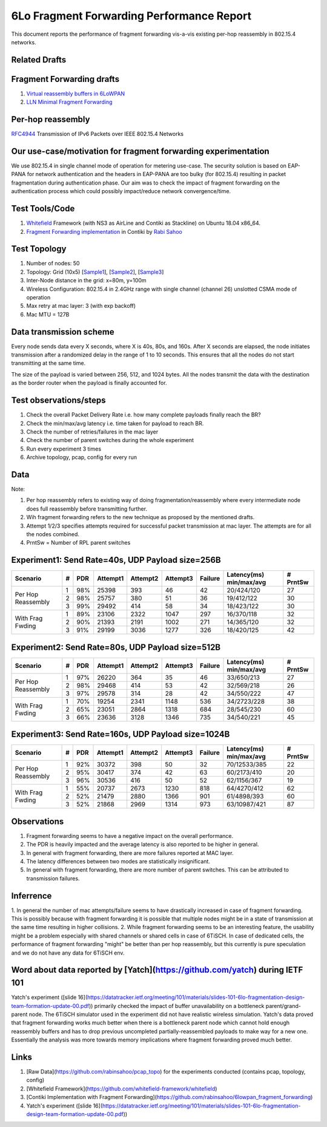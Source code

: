 6Lo Fragment Forwarding Performance Report
==========================================

This document reports the performance of fragment forwarding vis-a-vis existing
per-hop reassembly in 802.15.4 networks.

Related Drafts
--------------

Fragment Forwarding drafts
--------------------------
1) `Virtual reassembly buffers in 6LoWPAN`_
2) `LLN Minimal Fragment Forwarding`_

Per-hop reassembly
------------------
RFC4944_ Transmission of IPv6 Packets over IEEE 802.15.4 Networks

Our use-case/motivation for fragment forwarding experimentation
---------------------------------------------------------------
We use 802.15.4 in single channel mode of operation for metering use-case. The
security solution is based on EAP-PANA for network authentication and the
headers in EAP-PANA are too bulky (for 802.15.4) resulting in packet
fragmentation during authentication phase. Our aim was to check the impact of
fragment forwarding on the authentication process which could possibly
impact/reduce network convergence/time.

Test Tools/Code
---------------
1. Whitefield_ Framework (with NS3 as AirLine and Contiki as Stackline) on Ubuntu 18.04 x86_64.
2. `Fragment Forwarding implementation`_ in Contiki by `Rabi Sahoo`_

Test Topology
-------------
1. Number of nodes: 50
2. Topology: Grid (10x5) [Sample1_], [Sample2_], [Sample3_]
3. Inter-Node distance in the grid: x=80m, y=100m
4. Wireless Configuration: 802.15.4 in 2.4GHz range with single channel (channel 26) unslotted CSMA mode of operation
5. Max retry at mac layer: 3 (with exp backoff)
6. Mac MTU = 127B

Data transmission scheme
------------------------
Every node sends data every X seconds, where X is 40s, 80s, and 160s. After X
seconds are elapsed, the node initiates transmission after a randomized delay
in the range of 1 to 10 seconds. This ensures that all the nodes do not start
transmitting at the same time.

The size of the payload is varied between 256, 512, and 1024 bytes. All the
nodes transmit the data with the destination as the border router when the
payload is finally accounted for.

Test observations/steps
-----------------------
1. Check the overall Packet Delivery Rate i.e. how many complete payloads finally reach the BR?
2. Check the min/max/avg latency i.e. time taken for payload to reach BR.
3. Check the number of retries/failures in the mac layer
4. Check the number of parent switches during the whole experiment
5. Run every experiment 3 times
6. Archive topology, pcap, config for every run

Data
----

Note:

1. Per hop reassembly refers to existing way of doing fragmentation/reassembly where every intermediate node does full reassembly before transmitting further.
2. Wih fragment forwarding refers to the new technique as proposed by the mentioned drafts.
3. Attempt 1/2/3 specifies attempts required for successful packet transmission at mac layer. The attempts are for all the nodes combined.
4. PrntSw = Number of RPL parent switches

Experiment1: Send Rate=40s, UDP Payload size=256B
-------------------------------------------------
+--------------------+---+-----+----------+----------+----------+---------+-------------------------+----------+
| Scenario           | # | PDR | Attempt1 | Attempt2 | Attempt3 | Failure | Latency(ms) min/max/avg | # PrntSw |
+====================+===+=====+==========+==========+==========+=========+=========================+==========+
| Per Hop Reassembly | 1 | 98% | 25398    | 393      | 46       | 42      | 20/424/120              | 27       |
|                    +---+-----+----------+----------+----------+---------+-------------------------+----------+
|                    | 2 | 98% | 25757    | 380      | 51       | 36      | 19/412/122              | 30       |
|                    +---+-----+----------+----------+----------+---------+-------------------------+----------+
|                    | 3 | 99% | 29492    | 414      | 58       | 34      | 18/423/122              | 30       |
+--------------------+---+-----+----------+----------+----------+---------+-------------------------+----------+
| With Frag Fwding   | 1 | 89% | 23106    | 2322     | 1047     | 297     | 16/370/118              | 32       |
|                    +---+-----+----------+----------+----------+---------+-------------------------+----------+
|                    | 2 | 90% | 21393    | 2191     | 1002     | 271     | 14/365/120              | 32       |
|                    +---+-----+----------+----------+----------+---------+-------------------------+----------+
|                    | 3 | 91% | 29199    | 3036     | 1277     | 326     | 18/420/125              | 42       |
+--------------------+---+-----+----------+----------+----------+---------+-------------------------+----------+

Experiment2: Send Rate=80s, UDP Payload size=512B
-------------------------------------------------
+--------------------+---+-----+----------+----------+----------+---------+-------------------------+----------+
| Scenario           | # | PDR | Attempt1 | Attempt2 | Attempt3 | Failure | Latency(ms) min/max/avg | # PrntSw |
+====================+===+=====+==========+==========+==========+=========+=========================+==========+
| Per Hop Reassembly | 1 | 97% | 26220    | 364      | 35       | 46      | 33/650/213              | 27       |
|                    +---+-----+----------+----------+----------+---------+-------------------------+----------+
|                    | 2 | 98% | 29468    | 414      | 53       | 42      | 32/569/218              | 26       |
|                    +---+-----+----------+----------+----------+---------+-------------------------+----------+
|                    | 3 | 97% | 29578    | 314      | 28       | 42      | 34/550/222              | 47       |
+--------------------+---+-----+----------+----------+----------+---------+-------------------------+----------+
| With Frag Fwding   | 1 | 70% | 19254    | 2341     | 1148     | 536     | 34/2723/228             | 38       |
|                    +---+-----+----------+----------+----------+---------+-------------------------+----------+
|                    | 2 | 65% | 23051    | 2864     | 1318     | 684     | 28/545/230              | 60       |
|                    +---+-----+----------+----------+----------+---------+-------------------------+----------+
|                    | 3 | 66% | 23636    | 3128     | 1346     | 735     | 34/540/221              | 45       |
+--------------------+---+-----+----------+----------+----------+---------+-------------------------+----------+

Experiment3: Send Rate=160s, UDP Payload size=1024B
---------------------------------------------------
+--------------------+---+-----+----------+----------+----------+---------+-------------------------+----------+
| Scenario           | # | PDR | Attempt1 | Attempt2 | Attempt3 | Failure | Latency(ms) min/max/avg | # PrntSw |
+====================+===+=====+==========+==========+==========+=========+=========================+==========+
| Per Hop Reassembly | 1 | 92% | 30372    | 398      | 50       | 32      | 70/12533/385            | 22       |
|                    +---+-----+----------+----------+----------+---------+-------------------------+----------+
|                    | 2 | 95% | 30417    | 374      | 42       | 63      | 60/2173/410             | 20       |
|                    +---+-----+----------+----------+----------+---------+-------------------------+----------+
|                    | 3 | 96% | 30536    | 416      | 50       | 52      | 62/1156/367             | 19       |
+--------------------+---+-----+----------+----------+----------+---------+-------------------------+----------+
| With Frag Fwding   | 1 | 55% | 20737    | 2673     | 1230     | 818     | 64/4270/412             | 62       |
|                    +---+-----+----------+----------+----------+---------+-------------------------+----------+
|                    | 2 | 52% | 21479    | 2880     | 1366     | 901     | 61/4898/393             | 60       |
|                    +---+-----+----------+----------+----------+---------+-------------------------+----------+
|                    | 3 | 52% | 21868    | 2969     | 1314     | 973     | 63/10987/421            | 87       |
+--------------------+---+-----+----------+----------+----------+---------+-------------------------+----------+

Observations
------------

1) Fragment forwarding seems to have a negative impact on the overall performance.
2) The PDR is heavily impacted and the average latency is also reported to be higher in general.
3) In general with fragment forwarding, there are more failures reported at MAC layer.
4) The latency differences between two modes are statistically insignificant.
5) In general with fragment forwarding, there are more number of parent switches. This can be attributed to transmission failures.

Inferrence
----------
1. In general the number of mac attempts/failure seems to have drastically
increased in case of fragment forwarding. This is possibly because with
fragment forwarding it is possible that multiple nodes might be in a state of
transmission at the same time resulting in higher collisions.
2. While fragment forwarding seems to be an interesting feature, the usability
might be a problem especially with shared channels or shared cells in case of
6TiSCH. In case of dedicated cells, the performance of fragment forwarding
"might" be better than per hop reassembly, but this currently is pure
speculation and we do not have any data for 6TiSCH env.

Word about data reported by [Yatch](https://github.com/yatch) during IETF 101
-----------------------------------------------------------------------------
Yatch's experiment ([slide
16](https://datatracker.ietf.org/meeting/101/materials/slides-101-6lo-fragmentation-design-team-formation-update-00.pdf))
primarily checked the impact of buffer unavailability on a bottleneck
parent/grand-parent node. The 6TiSCH simulator used in the experiment did not
have realistic wireless simulation. Yatch's data proved that fragment
forwarding works much better when there is a bottleneck parent node which
cannot hold enough reassembly buffers and has to drop previous uncompleted
partially-reassembled payloads to make way for a new one. Essentially the
analysis was more towards memory implications where fragment forwarding proved
much better.

Links
-----
1. [Raw Data](https://github.com/rabinsahoo/pcap_topo) for the experiments conducted (contains pcap, topology, config)
2. [Whitefield Framework](https://github.com/whitefield-framework/whitefield)
3. [Contiki Implementation with Fragment Forwarding](https://github.com/rabinsahoo/6lowpan_fragment_forwarding)
4. Yatch's experiment ([slide 16](https://datatracker.ietf.org/meeting/101/materials/slides-101-6lo-fragmentation-design-team-formation-update-00.pdf))

.. _Virtual reassembly buffers in 6LoWPAN: https://datatracker.ietf.org/doc/draft-ietf-lwig-6lowpan-virtual-reassembly/
.. _LLN Minimal Fragment Forwarding: https://datatracker.ietf.org/doc/draft-watteyne-6lo-minimal-fragment/
.. _RFC4944: https://tools.ietf.org/html/rfc4944
.. _Whitefield: https://github.com/whitefield-framework/whitefield
.. _Rabi Sahoo: https://github.com/rabinsahoo
.. _Fragment Forwarding implementation: https://github.com/rabinsahoo/6lowpan_fragment_forwarding
.. _Sample1: https://github.com/rabinsahoo/pcap_topo/blob/master/FragmentForwardingSim/pos_1024_r1.png
.. _Sample2: https://github.com/rabinsahoo/pcap_topo/blob/master/FragmentForwardingSim/pos_1024_r2.png
.. _Sample3: https://github.com/rabinsahoo/pcap_topo/blob/master/FragmentForwardingSim/pos_1024_r3.png
